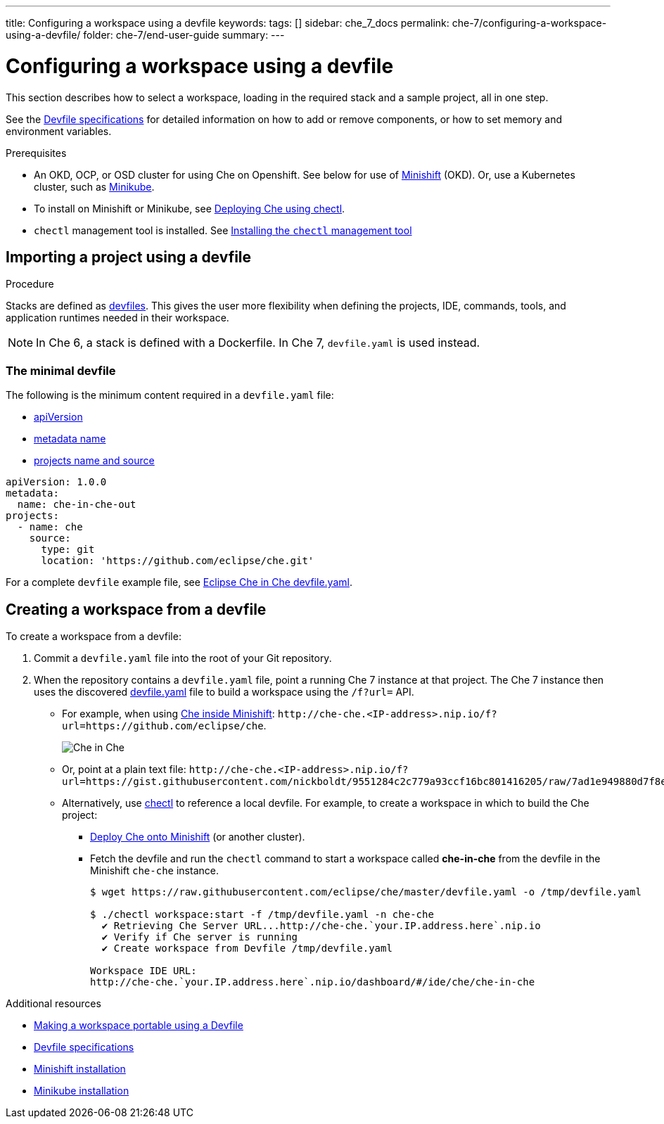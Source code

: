 ---
title: Configuring a workspace using a devfile
keywords:
tags: []
sidebar: che_7_docs
permalink: che-7/configuring-a-workspace-using-a-devfile/
folder: che-7/end-user-guide
summary:
---

:page-liquid:

[id="configuring-a-workspace-using-a-devfile"]
= Configuring a workspace using a devfile

This section describes how to select a workspace, loading in the required stack and a sample project, all in one step.

See the link:https://redhat-developer.github.io/devfile/devfile[Devfile specifications] for detailed information on how to add or remove components, or how to set memory and environment variables.

.Prerequisites

* An OKD, OCP, or OSD cluster for using Che on Openshift. See below for use of link:https://www.okd.io/minishift/[Minishift] (OKD). Or, use a Kubernetes cluster, such as link:https://github.com/kubernetes/minikube#installation[Minikube].


* To install on Minishift or Minikube, see link:{site-baseurl}che-7/running-che-locally/#deploying-che-using-chectl[Deploying Che using chectl].

* `chectl` management tool is installed. See link:{site-baseurl}che-7/installing-the-chectl-management-tool/[Installing the `chectl` management tool]

.Procedure

== Importing a project using a devfile

Stacks are defined as link:{site-baseurl}che-7/making-a-workspace-portable-using-a-devfile/[devfiles]. This gives the user more flexibility when defining the projects, IDE, commands, tools, and application runtimes needed in their workspace.

NOTE: In Che 6, a stack is defined with a Dockerfile. In Che 7, `devfile.yaml` is used instead.

=== The minimal devfile

The following is the minimum content required in a `devfile.yaml` file:

* link:https://redhat-developer.github.io/devfile/devfile#apiversion[apiVersion]
* link:https://redhat-developer.github.io/devfile/devfile#metadata[metadata name]
* link:https://redhat-developer.github.io/devfile/devfile#projects[projects name and source]

[source,yaml]
----
apiVersion: 1.0.0
metadata:
  name: che-in-che-out
projects:
  - name: che
    source:
      type: git
      location: 'https://github.com/eclipse/che.git'
----

For a complete `devfile` example file, see link:https://github.com/eclipse/che/blob/master/devfile.yaml[Eclipse Che in Che devfile.yaml].


== Creating a workspace from a devfile

To create a workspace from a devfile:

. Commit a `devfile.yaml` file into the root of your Git repository.

. When the repository contains a `devfile.yaml` file, point a running Che 7 instance at that project. The Che 7 instance then uses the discovered link:https://github.com/eclipse/che/blob/master/devfile.yaml[devfile.yaml] file to build a workspace using the `/f?url=` API.


* For example, when using link:{site-baseurl}che-7/running-che-locally/#deploying-che-using-chectl[Che inside Minishift]: `++http://che-che.<IP-address>.nip.io/f?url=https://github.com/eclipse/che++`.
+
image::workspaces/che-in-che-devfile.png[Che in Che]
+
* Or, point at a plain text file: `++http://che-che.<IP-address>.nip.io/f?url=https://gist.githubusercontent.com/nickboldt/9551284c2c779a93ccf16bc801416205/raw/7ad1e949880d7f8ed30360e74bb9f8426450db05/devfile.yaml++`.

* Alternatively, use link:https://github.com/che-incubator/chectl/[chectl] to reference a local devfile. For example, to create a workspace in which to build the Che project:

+
** link:{site-baseurl}che-7/running-che-locally/#deploying-che-using-chectl[Deploy Che onto Minishift] (or another cluster).
+
** Fetch the devfile and run the `chectl` command to start a workspace called *che-in-che* from the devfile in the Minishift `che-che` instance.
+
----
$ wget https://raw.githubusercontent.com/eclipse/che/master/devfile.yaml -o /tmp/devfile.yaml

$ ./chectl workspace:start -f /tmp/devfile.yaml -n che-che
  ✔ Retrieving Che Server URL...http://che-che.`your.IP.address.here`.nip.io
  ✔ Verify if Che server is running
  ✔ Create workspace from Devfile /tmp/devfile.yaml

Workspace IDE URL:
http://che-che.`your.IP.address.here`.nip.io/dashboard/#/ide/che/che-in-che
----

.Additional resources

* link:{site-baseurl}che-7/making-a-workspace-portable-using-a-devfile[Making a workspace portable using a Devfile]
* link:https://redhat-developer.github.io/devfile/devfile[Devfile specifications]
* link:https://docs.okd.io/latest/minishift/getting-started/preparing-to-install.html[Minishift installation]
* link:https://github.com/kubernetes/minikube#installation[Minikube installation]
